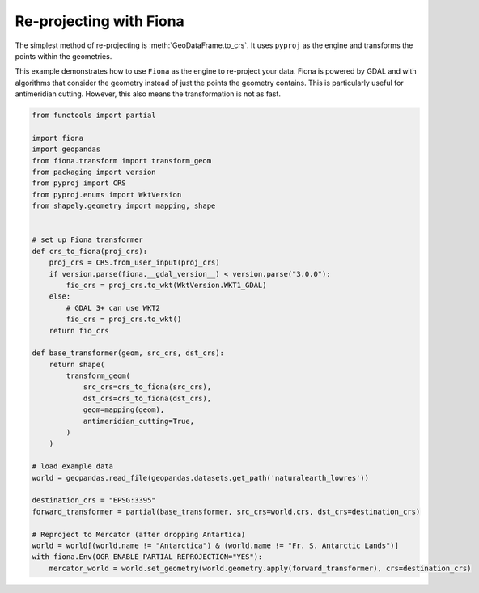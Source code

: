 Re-projecting with Fiona
============================

The simplest method of re-projecting is :meth:`GeoDataFrame.to_crs`.
It uses ``pyproj`` as the engine and transforms the points within the geometries.

This example demonstrates how to use ``Fiona`` as the engine to re-project your data.
Fiona is powered by GDAL and with algorithms that consider the geometry instead of
just the points the geometry contains. This is particularly useful for antimeridian cutting.
However, this also means the transformation is not as fast.

.. code-block:: python

    from functools import partial

    import fiona
    import geopandas
    from fiona.transform import transform_geom
    from packaging import version
    from pyproj import CRS
    from pyproj.enums import WktVersion
    from shapely.geometry import mapping, shape


    # set up Fiona transformer
    def crs_to_fiona(proj_crs):
        proj_crs = CRS.from_user_input(proj_crs)
        if version.parse(fiona.__gdal_version__) < version.parse("3.0.0"):
            fio_crs = proj_crs.to_wkt(WktVersion.WKT1_GDAL)
        else:
            # GDAL 3+ can use WKT2
            fio_crs = proj_crs.to_wkt()
        return fio_crs

    def base_transformer(geom, src_crs, dst_crs):
        return shape(
            transform_geom(
                src_crs=crs_to_fiona(src_crs),
                dst_crs=crs_to_fiona(dst_crs),
                geom=mapping(geom),
                antimeridian_cutting=True,
            )
        )

    # load example data
    world = geopandas.read_file(geopandas.datasets.get_path('naturalearth_lowres'))

    destination_crs = "EPSG:3395"
    forward_transformer = partial(base_transformer, src_crs=world.crs, dst_crs=destination_crs)

    # Reproject to Mercator (after dropping Antartica)
    world = world[(world.name != "Antarctica") & (world.name != "Fr. S. Antarctic Lands")]
    with fiona.Env(OGR_ENABLE_PARTIAL_REPROJECTION="YES"):
        mercator_world = world.set_geometry(world.geometry.apply(forward_transformer), crs=destination_crs)